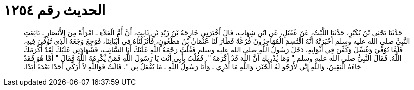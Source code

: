 
= الحديث رقم ١٢٥٤

[quote.hadith]
حَدَّثَنَا يَحْيَى بْنُ بُكَيْرٍ، حَدَّثَنَا اللَّيْثُ، عَنْ عُقَيْلٍ، عَنِ ابْنِ شِهَابٍ، قَالَ أَخْبَرَنِي خَارِجَةُ بْنُ زَيْدِ بْنِ ثَابِتٍ، أَنَّ أُمَّ الْعَلاَءِ ـ امْرَأَةً مِنَ الأَنْصَارِ ـ بَايَعَتِ النَّبِيَّ صلى الله عليه وسلم أَخْبَرَتْهُ أَنَّهُ اقْتُسِمَ الْمُهَاجِرُونَ قُرْعَةً فَطَارَ لَنَا عُثْمَانُ بْنُ مَظْعُونٍ، فَأَنْزَلْنَاهُ فِي أَبْيَاتِنَا، فَوَجِعَ وَجَعَهُ الَّذِي تُوُفِّيَ فِيهِ، فَلَمَّا تُوُفِّيَ وَغُسِّلَ وَكُفِّنَ فِي أَثْوَابِهِ، دَخَلَ رَسُولُ اللَّهِ صلى الله عليه وسلم فَقُلْتُ رَحْمَةُ اللَّهِ عَلَيْكَ أَبَا السَّائِبِ، فَشَهَادَتِي عَلَيْكَ لَقَدْ أَكْرَمَكَ اللَّهُ‏.‏ فَقَالَ النَّبِيُّ صلى الله عليه وسلم ‏"‏ وَمَا يُدْرِيكِ أَنَّ اللَّهَ قَدْ أَكْرَمَهُ ‏"‏‏.‏ فَقُلْتُ بِأَبِي أَنْتَ يَا رَسُولَ اللَّهِ فَمَنْ يُكْرِمُهُ اللَّهُ فَقَالَ ‏"‏ أَمَّا هُوَ فَقَدْ جَاءَهُ الْيَقِينُ، وَاللَّهِ إِنِّي لأَرْجُو لَهُ الْخَيْرَ، وَاللَّهِ مَا أَدْرِي ـ وَأَنَا رَسُولُ اللَّهِ ـ مَا يُفْعَلُ بِي ‏"‏‏.‏ قَالَتْ فَوَاللَّهِ لاَ أُزَكِّي أَحَدًا بَعْدَهُ أَبَدًا‏.‏